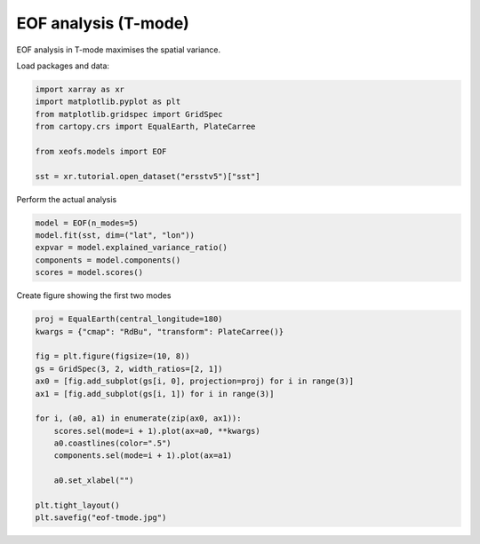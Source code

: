
.. DO NOT EDIT.
.. THIS FILE WAS AUTOMATICALLY GENERATED BY SPHINX-GALLERY.
.. TO MAKE CHANGES, EDIT THE SOURCE PYTHON FILE:
.. "auto_examples/1single/plot_eof-tmode.py"
.. LINE NUMBERS ARE GIVEN BELOW.

.. only:: html

    .. note::
        :class: sphx-glr-download-link-note

        :ref:`Go to the end <sphx_glr_download_auto_examples_1single_plot_eof-tmode.py>`
        to download the full example code

.. rst-class:: sphx-glr-example-title

.. _sphx_glr_auto_examples_1single_plot_eof-tmode.py:


EOF analysis (T-mode)
========================

EOF analysis in T-mode maximises the spatial variance.

Load packages and data:

.. GENERATED FROM PYTHON SOURCE LINES 9-18

.. code-block:: default

    import xarray as xr
    import matplotlib.pyplot as plt
    from matplotlib.gridspec import GridSpec
    from cartopy.crs import EqualEarth, PlateCarree

    from xeofs.models import EOF

    sst = xr.tutorial.open_dataset("ersstv5")["sst"]








.. GENERATED FROM PYTHON SOURCE LINES 19-20

Perform the actual analysis

.. GENERATED FROM PYTHON SOURCE LINES 20-27

.. code-block:: default


    model = EOF(n_modes=5)
    model.fit(sst, dim=("lat", "lon"))
    expvar = model.explained_variance_ratio()
    components = model.components()
    scores = model.scores()








.. GENERATED FROM PYTHON SOURCE LINES 28-29

Create figure showing the first two modes

.. GENERATED FROM PYTHON SOURCE LINES 29-47

.. code-block:: default


    proj = EqualEarth(central_longitude=180)
    kwargs = {"cmap": "RdBu", "transform": PlateCarree()}

    fig = plt.figure(figsize=(10, 8))
    gs = GridSpec(3, 2, width_ratios=[2, 1])
    ax0 = [fig.add_subplot(gs[i, 0], projection=proj) for i in range(3)]
    ax1 = [fig.add_subplot(gs[i, 1]) for i in range(3)]

    for i, (a0, a1) in enumerate(zip(ax0, ax1)):
        scores.sel(mode=i + 1).plot(ax=a0, **kwargs)
        a0.coastlines(color=".5")
        components.sel(mode=i + 1).plot(ax=a1)

        a0.set_xlabel("")

    plt.tight_layout()
    plt.savefig("eof-tmode.jpg")



.. image-sg:: /auto_examples/1single/images/sphx_glr_plot_eof-tmode_001.png
   :alt: mode = 1, mode = 2, mode = 3, mode = 1, mode = 2, mode = 3
   :srcset: /auto_examples/1single/images/sphx_glr_plot_eof-tmode_001.png
   :class: sphx-glr-single-img






.. rst-class:: sphx-glr-timing

   **Total running time of the script:** (0 minutes 5.067 seconds)


.. _sphx_glr_download_auto_examples_1single_plot_eof-tmode.py:

.. only:: html

  .. container:: sphx-glr-footer sphx-glr-footer-example




    .. container:: sphx-glr-download sphx-glr-download-python

      :download:`Download Python source code: plot_eof-tmode.py <plot_eof-tmode.py>`

    .. container:: sphx-glr-download sphx-glr-download-jupyter

      :download:`Download Jupyter notebook: plot_eof-tmode.ipynb <plot_eof-tmode.ipynb>`


.. only:: html

 .. rst-class:: sphx-glr-signature

    `Gallery generated by Sphinx-Gallery <https://sphinx-gallery.github.io>`_
